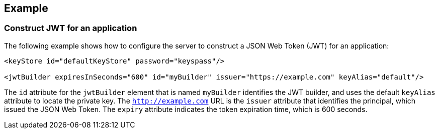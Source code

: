 
== Example


=== Construct JWT for an application

The following example shows how to configure the server to construct a JSON Web Token (JWT) for an application:

[source, xml]
----
<keyStore id="defaultKeyStore" password="keyspass"/>

<jwtBuilder expiresInSeconds="600" id="myBuilder" issuer="https://example.com" keyAlias="default"/>
----

The `id` attribute for the `jwtBuilder` element that is named `myBuilder` identifies the JWT builder, and uses the default `keyAlias` attribute to locate the private key.
The `http://example.com` URL is the `issuer` attribute that identifies the principal, which issued the JSON Web Token.
The `expiry` attribute indicates the token expiration time, which is 600 seconds.

